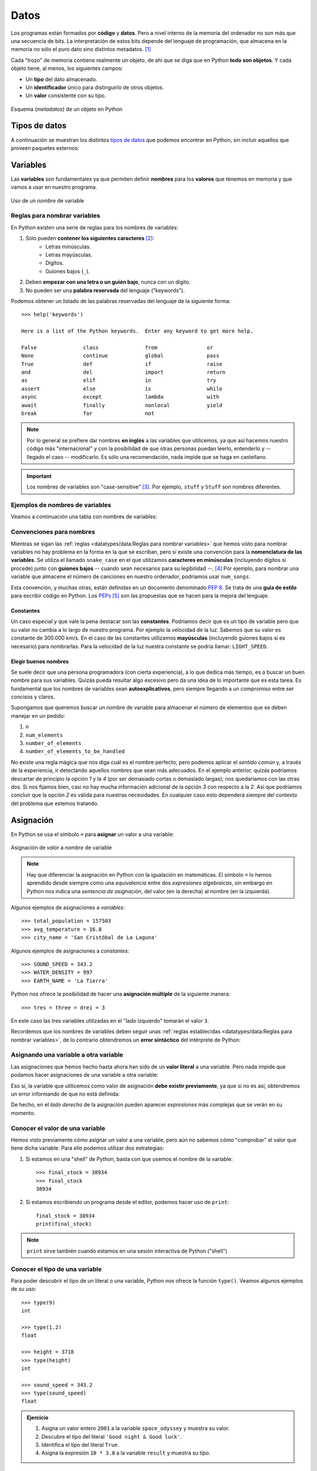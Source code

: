 #####
Datos
#####

.. image:: img/alexander-sinn-KgLtFCgfC28-unsplash.jpg

Los programas están formados por **código** y **datos**. Pero a nivel interno de la memoria del ordenador no son más que una secuencia de bits. La interpretación de estos bits depende del lenguaje de programación, que almacena en la memoria no sólo el puro dato sino distintos metadatos. [#love-unsplash]_

Cada "trozo" de memoria contiene realmente un objeto, de ahí que se diga que en Python **todo son objetos**. Y cada objeto tiene, al menos, los siguientes campos:

* Un **tipo** del dato almacenado.
* Un **identificador** único para distinguirlo de otros objetos.
* Un **valor** consistente con su tipo.

.. figure:: img/object.jpg
    :align: center

    Esquema (*metadatos*) de un objeto en Python


**************
Tipos de datos
**************

A continuación se muestran los distintos `tipos de datos <https://docs.python.org/es/3/library/stdtypes.html>`__ que podemos encontrar en Python, sin incluir aquellos que proveen paquetes externos:

.. csv-table:: Tipos de datos en Python
    :file: tables/datatypes.csv
    :widths: 10, 10, 40
    :header-rows: 1
    :class: longtable

*********
Variables
*********

Las **variables** son fundamentales ya que permiten definir **nombres** para los **valores** que tenemos en memoria y que vamos a usar en nuestro programa.

.. figure:: img/name-variable.jpg
    :align: center

    Uso de un *nombre* de variable

Reglas para nombrar variables
=============================

En Python existen una serie de reglas para los nombres de variables:

1. Sólo pueden **contener los siguientes caracteres** [#special-chars]_:
    * Letras minúsculas.
    * Letras mayúsculas.
    * Dígitos.
    * Guiones bajos (``_``).
2. Deben **empezar con una letra o un guión bajo**, nunca con un dígito.
3. No pueden ser una **palabra reservada** del lenguaje ("keywords").

Podemos obtener un listado de las palabras reservadas del lenguaje de la siguiente forma::

    >>> help('keywords')

    Here is a list of the Python keywords.  Enter any keyword to get more help.

    False               class               from                or
    None                continue            global              pass
    True                def                 if                  raise
    and                 del                 import              return
    as                  elif                in                  try
    assert              else                is                  while
    async               except              lambda              with
    await               finally             nonlocal            yield
    break               for                 not

.. note:: Por lo general se prefiere dar nombres **en inglés** a las variables que utilicemos, ya que así hacemos nuestro código más "internacional" y con la posibilidad de que otras personas puedan leerlo, entenderlo y -- llegado el caso -- modificarlo. Es sólo una recomendación, nada impide que se haga en castellano.

.. important:: Los nombres de variables son "case-sensitive" [#case-sensitive]_. Por ejemplo, ``stuff`` y ``Stuff`` son nombres diferentes.

Ejemplos de nombres de variables
================================

Veamos a continuación una tabla con nombres de variables:

.. csv-table:: Ejemplos de nombres de variables
    :file: tables/var-naming.csv
    :header-rows: 1
    :widths: 20, 20, 50
    :class: longtable

Convenciones para nombres
=========================

Mientras se sigan las :ref:`reglas <datatypes/data:Reglas para nombrar variables>` que hemos visto para nombrar variables no hay problema en la forma en la que se escriban, pero sí existe una convención para la **nomenclatura de las variables**. Se utiliza el llamado ``snake_case`` en el que utilizamos **caracteres en minúsculas** (incluyendo dígitos si procede) junto con **guiones bajos** -- cuando sean necesarios para su legibilidad --. [#naming-pep8]_ Por ejemplo, para nombrar una variable que almacene el número de canciones en nuestro ordenador, podríamos usar ``num_songs``.

Esta convención, y muchas otras, están definidas en un documento denominado `PEP 8`_. Se trata de una **guía de estilo** para escribir código en Python. Los `PEPs`_ [#peps-link]_ son las propuestas que se hacen para la mejora del lenguaje.

Constantes
----------

Un caso especial y que vale la pena destacar son las **constantes**. Podríamos decir que es un tipo de variable pero que su valor no cambia a lo largo de nuestro programa. Por ejemplo la velocidad de la luz. Sabemos que su valor es constante de 300.000 km/s. En el caso de las constantes utilizamos **mayúsculas** (incluyendo guiones bajos si es necesario) para nombrarlas. Para la velocidad de la luz nuestra constante se podría llamar: ``LIGHT_SPEED``.

Elegir buenos nombres
---------------------

Se suele decir que una persona programadora (con cierta experiencia), a lo que dedica más tiempo, es a buscar un buen nombre para sus variables. Quizás pueda resultar algo excesivo pero da una idea de lo importante que es esta tarea. Es fundamental que los nombres de variables sean **autoexplicativos**, pero siempre llegando a un compromiso entre ser concisos y claros.

Supongamos que queremos buscar un nombre de variable para almacenar el número de elementos que se deben manejar en un pedido:

1. ``n``
2. ``num_elements``
3. ``number_of_elements``
4. ``number_of_elements_to_be_handled``

No existe una regla mágica que nos diga cuál es el nombre perfecto, pero podemos aplicar el *sentido común* y, a través de la experiencia, ir detectando aquellos nombres que sean más adecuados. En el ejemplo anterior, quizás podríamos descartar de principio la opción *1* y la *4* (por ser demasiado cortas o demasiado largas); nos quedaríamos con las otras dos. Si nos fijamos bien, casi no hay mucha información adicional de la opción *3* con respecto a la *2*. Así que podríamos concluir que la opción *2* es válida para nuestras necesidades. En cualquier caso esto dependerá siempre del contexto del problema que estemos tratando.

**********
Asignación
**********

En Python se usa el símbolo ``=`` para **asignar** un valor a una variable:

.. figure:: img/assignment.jpg
    :align: center

    Asignación de *valor* a *nombre* de variable

.. note:: Hay que diferenciar la asignación en Python con la igualación en matemáticas. El símbolo ``=`` lo hemos aprendido desde siempre como una *equivalencia* entre dos *expresiones algebraicas*, sin embargo en Python nos indica una *sentencia de asignación*, del valor (en la derecha) al nombre (en la izquierda).

Algunos ejemplos de asignaciones a *variables*::

    >>> total_population = 157503
    >>> avg_temperature = 16.8
    >>> city_name = 'San Cristóbal de La Laguna'

Algunos ejemplos de asignaciones a *constantes*::

    >>> SOUND_SPEED = 343.2
    >>> WATER_DENSITY = 997
    >>> EARTH_NAME = 'La Tierra'

Python nos ofrece la posibilidad de hacer una **asignación múltiple** de la siguiente manera::

    >>> tres = three = drei = 3

En este caso las tres variables utilizadas en el "lado izquierdo" tomarán el valor ``3``.

Recordemos que los nombres de variables deben seguir unas :ref:`reglas establecidas <datatypes/data:Reglas para nombrar variables>`, de lo contrario obtendremos un **error sintáctico** del intérprete de Python:

.. code-block::
    :emphasize-lines: 1, 7, 13

    >>> 7floor = 40  # el nombre empieza por un dígito
      File "<stdin>", line 1
        7floor = 40
             ^
    SyntaxError: invalid syntax

    >>> for = 'Bucle'  # el nombre usa la palabra reservada "for"
      File "<stdin>", line 1
        for = 'Bucle'
            ^
    SyntaxError: invalid syntax

    >>> screen-size = 14  # el nombre usa un caracter no válido
      File "<stdin>", line 1
    SyntaxError: can't assign to operator

Asignando una variable a otra variable
======================================

Las asignaciones que hemos hecho hasta ahora han sido de un **valor literal** a una variable. Pero nada impide que podamos hacer asignaciones de una variable a otra variable:

.. code-block::
    :emphasize-lines: 2

    >>> people = 157503
    >>> total_population = people
    >>> total_population
    157503

Eso sí, la variable que utilicemos como valor de asignación **debe existir previamente**, ya que si no es así, obtendremos un error informando de que no está definida:

.. code-block::
    :emphasize-lines: 1

    >>> total_population = lot_of_people
    Traceback (most recent call last):
      File "<stdin>", line 1, in <module>
    NameError: name 'lot_of_people' is not defined

De hecho, en el *lado derecho* de la asignación pueden aparecer *expresiones* más complejas que se verán en su momento.

Conocer el valor de una variable
================================

Hemos visto previamente cómo asignar un valor a una variable, pero aún no sabemos cómo "comprobar" el valor que tiene dicha variable. Para ello podemos utilizar dos estrategias:

1. Si estamos en una "shell" de Python, basta con que usemos el nombre de la variable::

    >>> final_stock = 38934
    >>> final_stock
    38934

2. Si estamos escribiendo un programa desde el editor, podemos hacer uso de ``print``::

    final_stock = 38934
    print(final_stock)    

.. note:: ``print`` sirve también cuando estamos en una sesión interactiva de Python ("shell")

Conocer el tipo de una variable
===============================

Para poder descubrir el tipo de un literal o una variable, Python nos ofrece la función ``type()``. Veamos algunos ejemplos de su uso::

    >>> type(9)
    int

    >>> type(1.2)
    float

    >>> height = 3718
    >>> type(height)
    int

    >>> sound_speed = 343.2
    >>> type(sound_speed)
    float

.. admonition:: Ejercicio
    :class: exercise

    1. Asigna un valor entero ``2001`` a la variable ``space_odyssey`` y muestra su valor.
    2. Descubre el tipo del literal ``'Good night & Good luck'``.
    3. Identifica el tipo del literal ``True``.
    4. Asigna la expresión ``10 * 3.0`` a la variable ``result`` y muestra su tipo.

    .. only:: html
    
        |solution| :download:`numbers.py <files/numbers.py>`

***********
Mutabilidad
***********

|advlev|

Las variables son nombres, no lugares. Detrás de esta frase se esconde la reflexión de que cuando asignamos un valor a una variable, lo que realmente está ocurriendo es que se hace **apuntar** el nombre de la variable a una zona de memoria en el que se representa el objeto (con su valor).

Si realizamos la asignación de una variable a un valor lo que está ocurriendo es que el nombre de la variable es una **referencia** al valor, no el valor en sí mismo::

    >>> a = 5

.. figure:: img/var-memory1.png
    :align: center

    Representación de la asignación de valor a variable

Si ahora "copiamos" el valor de ``a`` en otra variable ``b`` se podría esperar que hubiera otro espacio en memoria para dicho valor, pero como ya hemos dicho, son referencias a memoria::

    >>> b = a

.. figure:: img/var-memory2.png
    :align: center

    Representación de la asignación de una variable a otra variable

La función ``id()`` nos permite conocer la dirección de memoria [#memory-address]_ de un objeto en Python. A través de ella podemos comprobar que los dos objetos que hemos creado "apuntan" a la misma zona de memoria::

    >>> id(a)
    4445989712

    >>> id(b)
    4445989712

¿Y esto qué tiene que ver con la **mutabilidad**? Pues se dice, por ejemplo, que un **entero** es **inmutable** ya que a la hora de modificar su valor obtenemos una nueva *zona de memoria*, o lo que es lo mismo, un nuevo objeto::

    >>> a = 5
    >>> id(a)
    4310690224

    >>> a = 7
    >>> id(a)
    4310690288

Sin embargo, si tratamos con **listas**, podemos ver que la modificación de alguno de sus valores no implica un cambio en la posición de memoria de la variable, por lo que se habla de objetos **mutables**.

Ejecución **paso a paso** a través de *Python Tutor*:

.. only:: latex

    https://cutt.ly/lvCyXeL

.. only:: html

    .. raw:: html

        <iframe width="800" height="375" frameborder="0" src="http://pythontutor.com/iframe-embed.html#code=original%20%3D%20%5B1,%202,%203%5D%0Acopy%20%3D%20original%0A%0A%23%20Modify%20first%20element%0Aoriginal%5B0%5D%20%3D%2099%0A%0A%23%20Assign%20new%20object%0Aoriginal%20%3D%20%5B4,%205,%206%5D&codeDivHeight=400&codeDivWidth=350&cumulative=false&curInstr=0&heapPrimitives=nevernest&origin=opt-frontend.js&py=3&rawInputLstJSON=%5B%5D&textReferences=false"> </iframe>


La característica de que los nombres de variables sean referencias a objetos en memoria es la que hace posible diferenciar entre **objetos mutables e inmutables**:

+-----------+----------+
| Inmutable | Mutable  |
+===========+==========+
| ``bool``  | ``list`` |
+-----------+----------+
| ``int``   | ``set``  |
+-----------+----------+
| ``float`` | ``dict`` |
+-----------+----------+
| ``str``   |          |
+-----------+----------+
| ``tuple`` |          |
+-----------+----------+

.. important:: El hecho de que un tipo de datos sea inmutable significa que no podemos modificar su valor "in-situ", pero siempre podremos asignarle un nuevo valor (hacerlo apuntar a otra zona de memoria).

********************
Funciones "built-in"
********************

|intlev|

Hemos ido usando una serie de :ref:`funciones <modularity/functions:Funciones>` sin ser especialmente conscientes de ello. Esto se debe a que son funciones "built-in" o incorporadas por defecto en el propio lenguaje Python.

.. csv-table:: Funciones "built-in"
    :file: tables/builtin-functions.csv
    :widths: 20, 20, 20, 20, 20
    :class: longtable

Los detalles de estas funciones se puede consultar en la `documentación oficial de Python <https://docs.python.org/es/3/library/functions.html?highlight=built>`_.

.. rubric:: AMPLIAR CONOCIMIENTOS

* `Basic Data Types in Python <https://realpython.com/courses/python-data-types/>`_
* `Variables in Python <https://realpython.com/courses/variables-python/>`_
* `Immutability in Python <https://realpython.com/courses/immutability-python/>`_



.. --------------- Footnotes ---------------

.. [#love-unsplash] Foto original de portada por `Alexander Sinn`_ en Unsplash.
.. [#special-chars] Para ser exactos, sí se pueden utilizar otros caracteres, e incluso *emojis* en los nombres de variables, aunque no suele ser una práctica extendida, ya que podría dificultar la legibilidad.
.. [#case-sensitive] Sensible a cambios en mayúsculas y minúsculas.
.. [#naming-pep8] Más información sobre convenciones de nombres en `PEP 8 <https://www.python.org/dev/peps/pep-0008/#naming-conventions>`__.
.. [#peps-link] Del término inglés "Python Enhancement Proposals".
.. [#memory-address] Esto es un detalle de implementación de CPython.

.. --------------- Hyperlinks ---------------

.. _Alexander Sinn: https://unsplash.com/@swimstaralex?utm_source=unsplash&utm_medium=referral&utm_content=creditCopyText
.. _PEP 8: https://www.python.org/dev/peps/pep-0008/
.. _PEPs: https://www.python.org/dev/peps/
